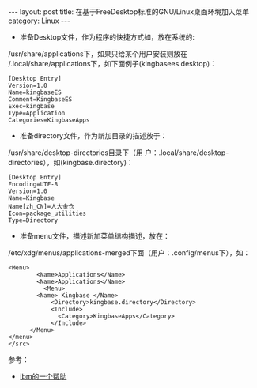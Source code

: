 #+STARTUP: showall indent
#+STARTUP: hidestars
#+BEGIN_HTML
---
layout: post
title: 在基于FreeDesktop标准的GNU/Linux桌面环境加入菜单
category: Linux
---
#+END_HTML

- 准备Desktop文件，作为程序的快捷方式如，放在系统的:
/usr/share/applications下，如果只给某个用户安装则放在
/.local/share/applications下，如下面例子(kingbasees.desktop)：

#+BEGIN_EXAMPLE
[Desktop Entry]
Version=1.0
Name=kingbaseES
Comment=KingbaseES
Exec=kingbase
Type=Application
Categories=KingbaseApps
#+END_EXAMPLE

- 准备directory文件，作为新加目录的描述放于：
/usr/share/desktop-directories目录下（用
户：.local/share/desktop-directories），如(kingbase.directory)：

#+BEGIN_EXAMPLE
[Desktop Entry]
Encoding=UTF-8
Version=1.0
Name=Kingbase
Name[zh_CN]=人大金仓
Icon=package_utilities
Type=Directory
#+END_EXAMPLE

- 准备menu文件，描述新加菜单结构描述，放在：
/etc/xdg/menus/applications-merged下面（用户：.config/menus下），如：

#+BEGIN_EXAMPLE
<Menu>
        <Name>Applications</Name>
		<Name>Applications</Name>
          <Menu>
	    <Name> Kingbase </Name>
            <Directory>kingbase.directory</Directory>
            <Include>
              <Category>KingbaseApps</Category>
            </Include>
	  </Menu>
</menu>
</src>
#+END_EXAMPLE

参考：
 - [[http://publib.boulder.ibm.com/infocenter/eeccomp/eec/index.jsp?topic=/com.ibm.eec.pit.doc/concepts/c_pit_official_362_kde_menu_and_gnome_menu_entries.htm][ibm的一个帮助]]

